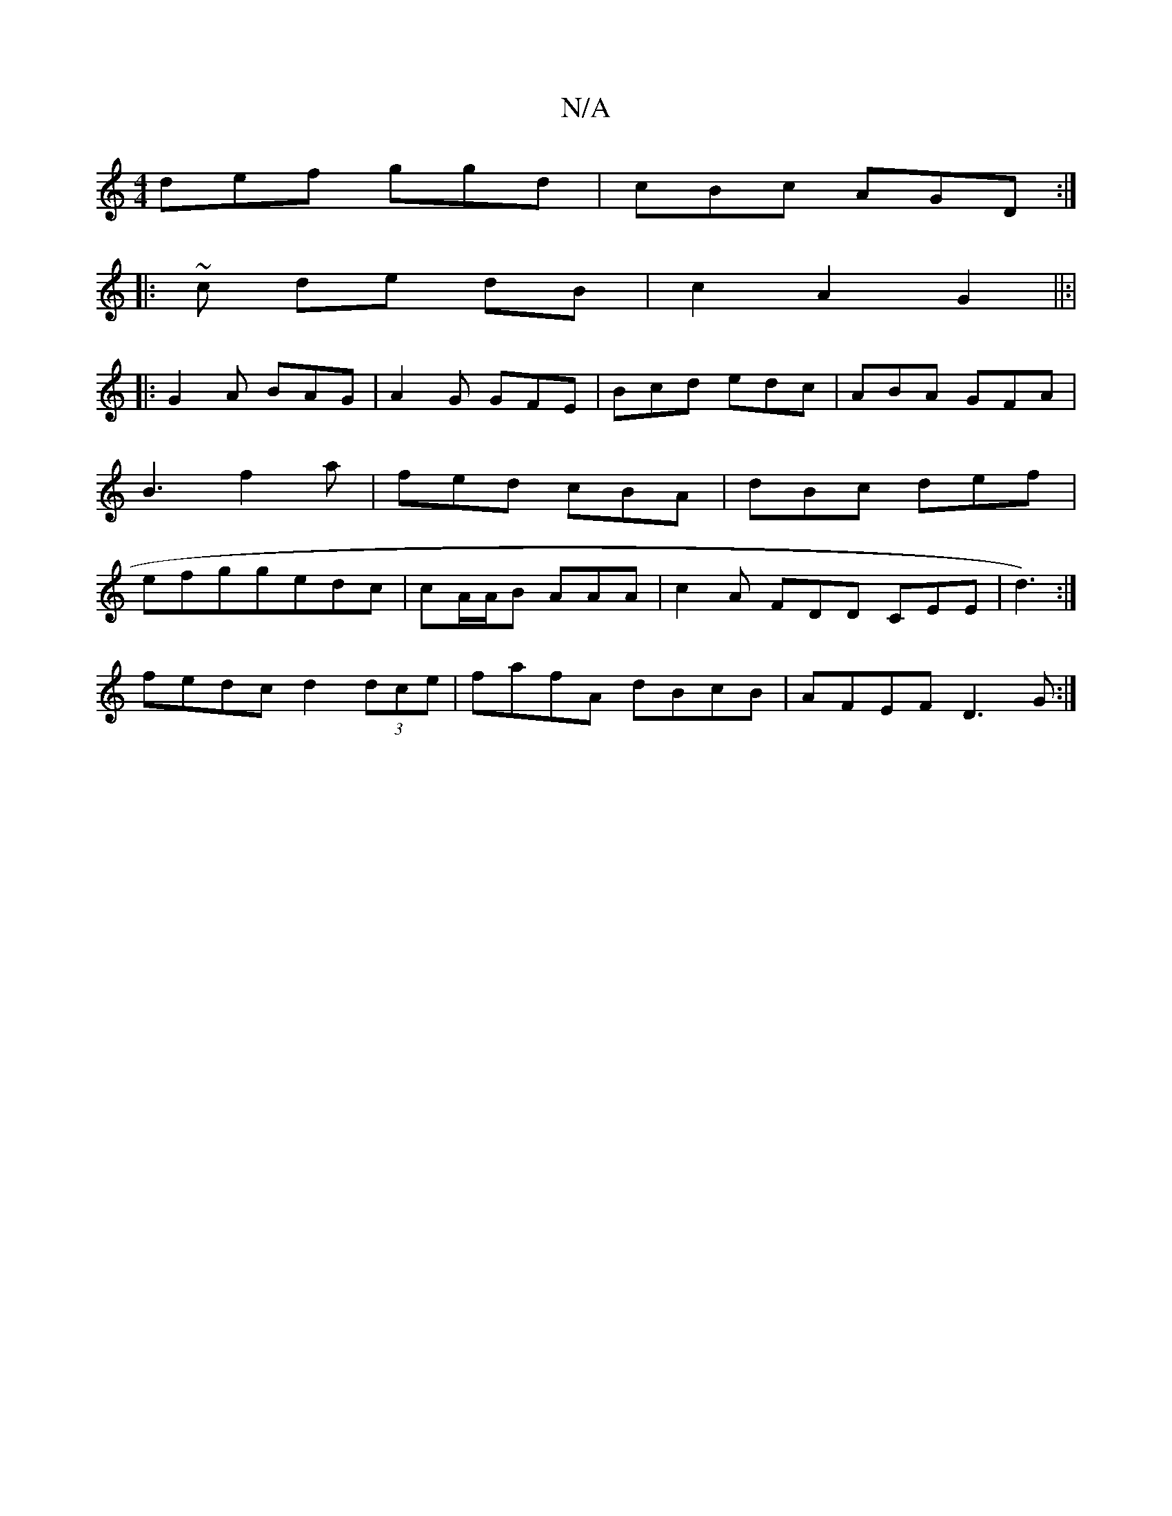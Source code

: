 X:1
T:N/A
M:4/4
R:N/A
K:Cmajor
def ggd|cBc AGD:|
|: ~ c de dB|c2 A2 G2||:|
|:G2 A BAG|A2G GFE|Bcd edc|ABA GFA|B3 f2a|fed cBA|dBc def|efggedc|cA/A/B AAA | c2 A FDD CEE|d3) :|
fedc d2 (3dce | fafA dBcB|AFEF D3G:|

|: faf faf | 

|: e